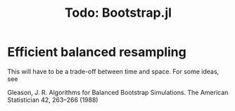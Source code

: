 #+TITLE: Todo: Bootstrap.jl

* Efficient balanced resampling

This will have to be a trade-off between time and space. For some ideas, see

Gleason, J. R. Algorithms for Balanced Bootstrap Simulations. The American
Statistician 42, 263–266 (1988)

